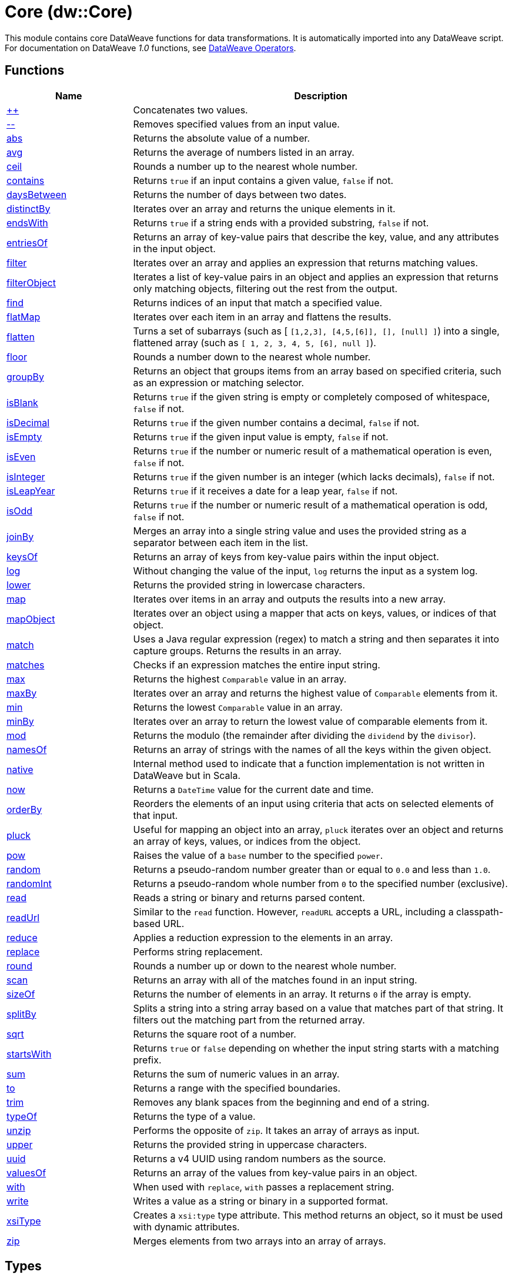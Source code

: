 = Core (dw::Core)


This module contains core DataWeave functions for data transformations.
It is automatically imported into any DataWeave script. For documentation
on DataWeave _1.0_ functions, see
https://docs.mulesoft.com/mule-runtime/3.9/dataweave-operators[DataWeave Operators].

== Functions

[%header, cols="1,3"]
|===
| Name  | Description
| xref:dw-core-functions-plusplus.adoc[++] | Concatenates two values.
| xref:dw-core-functions-minusminus.adoc[--] | Removes specified values from an input value.
| xref:dw-core-functions-abs.adoc[abs] | Returns the absolute value of a number.
| xref:dw-core-functions-avg.adoc[avg] | Returns the average of numbers listed in an array.
| xref:dw-core-functions-ceil.adoc[ceil] | Rounds a number up to the nearest whole number.
| xref:dw-core-functions-contains.adoc[contains] | Returns `true` if an input contains a given value, `false` if not.
| xref:dw-core-functions-daysbetween.adoc[daysBetween] | Returns the number of days between two dates.
| xref:dw-core-functions-distinctby.adoc[distinctBy] | Iterates over an array and returns the unique elements in it.
| xref:dw-core-functions-endswith.adoc[endsWith] | Returns `true` if a string ends with a provided substring, `false` if not.
| xref:dw-core-functions-entriesof.adoc[entriesOf] | Returns an array of key-value pairs that describe the key, value, and any
attributes in the input object.
| xref:dw-core-functions-filter.adoc[filter] | Iterates over an array and applies an expression that returns matching values.
| xref:dw-core-functions-filterobject.adoc[filterObject] | Iterates a list of key-value pairs in an object and applies an expression that
returns only matching objects, filtering out the rest from the output.
| xref:dw-core-functions-find.adoc[find] | Returns indices of an input that match a specified value.
| xref:dw-core-functions-flatmap.adoc[flatMap] | Iterates over each item in an array and flattens the results.
| xref:dw-core-functions-flatten.adoc[flatten] | Turns a set of subarrays (such as [ `[1,2,3], [4,5,[6]], [], [null] ]`) into a single, flattened array (such as `[ 1, 2, 3, 4, 5, [6], null ]`).
| xref:dw-core-functions-floor.adoc[floor] | Rounds a number down to the nearest whole number.
| xref:dw-core-functions-groupby.adoc[groupBy] | Returns an object that groups items from an array based on specified
criteria, such as an expression or matching selector.
| xref:dw-core-functions-isblank.adoc[isBlank] | Returns `true` if the given string is empty or completely composed of whitespace,
`false` if not.
| xref:dw-core-functions-isdecimal.adoc[isDecimal] | Returns `true` if the given number contains a decimal, `false` if not.
| xref:dw-core-functions-isempty.adoc[isEmpty] | Returns `true` if the given input value is empty, `false` if not.
| xref:dw-core-functions-iseven.adoc[isEven] | Returns `true` if the number or numeric result of a mathematical operation is
even, `false` if not.
| xref:dw-core-functions-isinteger.adoc[isInteger] | Returns `true` if the given number is an integer (which lacks decimals),
`false` if not.
| xref:dw-core-functions-isleapyear.adoc[isLeapYear] | Returns `true` if it receives a date for a leap year, `false` if not.
| xref:dw-core-functions-isodd.adoc[isOdd] | Returns `true` if the number or numeric result of a mathematical operation is
odd, `false` if not.
| xref:dw-core-functions-joinby.adoc[joinBy] | Merges an array into a single string value and uses the provided string
as a separator between each item in the list.
| xref:dw-core-functions-keysof.adoc[keysOf] | Returns an array of keys from key-value pairs within the input object.
| xref:dw-core-functions-log.adoc[log] | Without changing the value of the input, `log` returns the input as a system
log.
| xref:dw-core-functions-lower.adoc[lower] | Returns the provided string in lowercase characters.
| xref:dw-core-functions-map.adoc[map] | Iterates over items in an array and outputs the results into a new array.
| xref:dw-core-functions-mapobject.adoc[mapObject] | Iterates over an object using a mapper that acts on keys, values, or
indices of that object.
| xref:dw-core-functions-match.adoc[match] | Uses a Java regular expression (regex) to match a string and then separates it into
capture groups. Returns the results in an array.
| xref:dw-core-functions-matches.adoc[matches] | Checks if an expression matches the entire input string.
| xref:dw-core-functions-max.adoc[max] | Returns the highest `Comparable` value in an array.
| xref:dw-core-functions-maxby.adoc[maxBy] | Iterates over an array and returns the highest value of
`Comparable` elements from it.
| xref:dw-core-functions-min.adoc[min] | Returns the lowest `Comparable` value in an array.
| xref:dw-core-functions-minby.adoc[minBy] | Iterates over an array to return the lowest value of
comparable elements from it.
| xref:dw-core-functions-mod.adoc[mod] | Returns the modulo (the remainder after dividing the `dividend`
by the `divisor`).
| xref:dw-core-functions-namesof.adoc[namesOf] | Returns an array of strings with the names of all the keys within the given object.
| xref:dw-core-functions-native.adoc[native] | Internal method used to indicate that a function implementation is not
written in DataWeave but in Scala.
| xref:dw-core-functions-now.adoc[now] | Returns a `DateTime` value for the current date and time.
| xref:dw-core-functions-orderby.adoc[orderBy] | Reorders the elements of an input using criteria that acts on selected
elements of that input.
| xref:dw-core-functions-pluck.adoc[pluck] | Useful for mapping an object into an array, `pluck` iterates over an object
and returns an array of keys, values, or indices from the object.
| xref:dw-core-functions-pow.adoc[pow] | Raises the value of a `base` number to the specified `power`.
| xref:dw-core-functions-random.adoc[random] | Returns a pseudo-random number greater than or equal to `0.0` and less than `1.0`.
| xref:dw-core-functions-randomint.adoc[randomInt] | Returns a pseudo-random whole number from `0` to the specified number
(exclusive).
| xref:dw-core-functions-read.adoc[read] | Reads a string or binary and returns parsed content.
| xref:dw-core-functions-readurl.adoc[readUrl] | Similar to the `read` function. However, `readURL` accepts a URL, including
a classpath-based URL.
| xref:dw-core-functions-reduce.adoc[reduce] | Applies a reduction expression to the elements in an array.
| xref:dw-core-functions-replace.adoc[replace] | Performs string replacement.
| xref:dw-core-functions-round.adoc[round] | Rounds a number up or down to the nearest whole number.
| xref:dw-core-functions-scan.adoc[scan] | Returns an array with all of the matches found in an input string.
| xref:dw-core-functions-sizeof.adoc[sizeOf] | Returns the number of elements in an array. It returns `0` if the array
is empty.
| xref:dw-core-functions-splitby.adoc[splitBy] | Splits a string into a string array based on a value that matches part of that
string. It filters out the matching part from the returned array.
| xref:dw-core-functions-sqrt.adoc[sqrt] | Returns the square root of a number.
| xref:dw-core-functions-startswith.adoc[startsWith] | Returns `true` or `false` depending on whether the input string starts with a
matching prefix.
| xref:dw-core-functions-sum.adoc[sum] | Returns the sum of numeric values in an array.
| xref:dw-core-functions-to.adoc[to] | Returns a range with the specified boundaries.
| xref:dw-core-functions-trim.adoc[trim] | Removes any blank spaces from the beginning and end of a string.
| xref:dw-core-functions-typeof.adoc[typeOf] | Returns the type of a value.
| xref:dw-core-functions-unzip.adoc[unzip] | Performs the opposite of `zip`. It takes an array of arrays as input.
| xref:dw-core-functions-upper.adoc[upper] | Returns the provided string in uppercase characters.
| xref:dw-core-functions-uuid.adoc[uuid] | Returns a v4 UUID using random numbers as the source.
| xref:dw-core-functions-valuesof.adoc[valuesOf] | Returns an array of the values from key-value pairs in an object.
| xref:dw-core-functions-with.adoc[with] | When used with `replace`, `with` passes a replacement string.
| xref:dw-core-functions-write.adoc[write] | Writes a value as a string or binary in a supported format.
| xref:dw-core-functions-xsitype.adoc[xsiType] | Creates a `xsi:type` type attribute. This method returns an object, so it must be used with dynamic attributes.
| xref:dw-core-functions-zip.adoc[zip] | Merges elements from two arrays into an array of arrays.
|===

== Types
* xref:dw-core-types.adoc[Core Types]

== Namespaces
* xref:dw-core-namespaces.adoc[Core Namespaces]

== Annotations
* xref:dw-core-annotations.adoc[Core Annotations]
